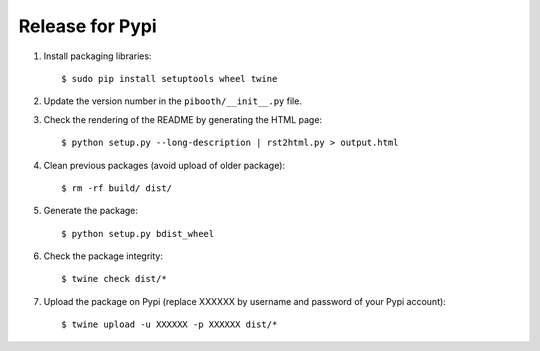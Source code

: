 Release for Pypi
----------------

1. Install packaging libraries:

   ::

        $ sudo pip install setuptools wheel twine

2. Update the version number in the ``pibooth/__init__.py`` file.

3. Check the rendering of the README by generating the HTML page:

   ::

        $ python setup.py --long-description | rst2html.py > output.html

4. Clean previous packages (avoid upload of older package):

   ::

        $ rm -rf build/ dist/

5. Generate the package:

   ::

        $ python setup.py bdist_wheel

6. Check the package integrity:

   ::

        $ twine check dist/*

7. Upload the package on Pypi (replace XXXXXX by username and password of your
   Pypi account):

   ::

        $ twine upload -u XXXXXX -p XXXXXX dist/*
